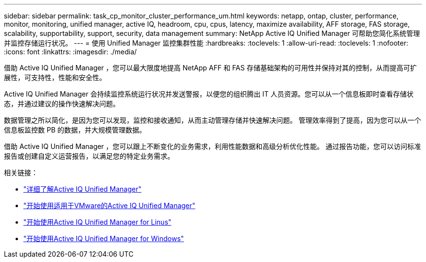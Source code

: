 ---
sidebar: sidebar 
permalink: task_cp_monitor_cluster_performance_um.html 
keywords: netapp, ontap, cluster, performance, monitor, monitoring, unified manager, active IQ, headroom, cpu, cpus, latency, maximize availability, AFF storage, FAS storage, scalability, supportability, support, security, data management 
summary: NetApp Active IQ Unified Manager 可帮助您简化系统管理并监控存储运行状况。 
---
= 使用 Unified Manager 监控集群性能
:hardbreaks:
:toclevels: 1
:allow-uri-read: 
:toclevels: 1
:nofooter: 
:icons: font
:linkattrs: 
:imagesdir: ./media/


[role="lead"]
借助 Active IQ Unified Manager ，您可以最大限度地提高 NetApp AFF 和 FAS 存储基础架构的可用性并保持对其的控制，从而提高可扩展性，可支持性，性能和安全性。

Active IQ Unified Manager 会持续监控系统运行状况并发送警报，以便您的组织腾出 IT 人员资源。您可以从一个信息板即时查看存储状态，并通过建议的操作快速解决问题。

数据管理之所以简化，是因为您可以发现，监控和接收通知，从而主动管理存储并快速解决问题。  管理效率得到了提高，因为您可以从一个信息板监控数 PB 的数据，并大规模管理数据。

借助 Active IQ Unified Manager ，您可以跟上不断变化的业务需求，利用性能数据和高级分析优化性能。  通过报告功能，您可以访问标准报告或创建自定义运营报告，以满足您的特定业务需求。

相关链接：

* link:https://docs.netapp.com/us-en/active-iq-unified-manager/storage-mgmt/concept_introduction_to_unified_manager.html["详细了解Active IQ Unified Manager"^]
* link:https://docs.netapp.com/us-en/active-iq-unified-manager/install-vapp/qsg-vapp.html["开始使用适用于VMware的Active IQ Unified Manager"^]
* link:https://docs.netapp.com/us-en/active-iq-unified-manager/install-linux/qsg-linux.html["开始使用Active IQ Unified Manager for Linus"^]
* link:https://docs.netapp.com/us-en/active-iq-unified-manager/install-windows/qsg-windows.html["开始使用Active IQ Unified Manager for Windows"^]

